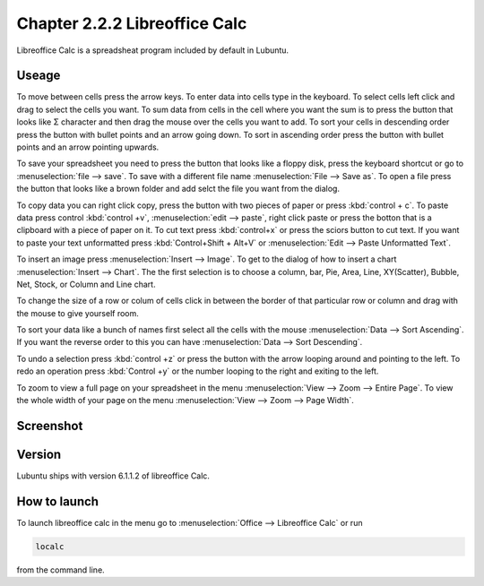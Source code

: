 Chapter 2.2.2 Libreoffice Calc
==============================

Libreoffice Calc is a spreadsheat program included by default in Lubuntu.

Useage
------
To move between cells press the arrow keys. To enter data into cells type in the keyboard. To select cells left click and drag to select the cells you want. To sum data from cells in the cell where you want the sum is to press the button that looks like Σ character and then drag the mouse over the cells you want to add. To sort your cells in descending order press the button with bullet points and an arrow going down. To sort in ascending order press the button with bullet points and an arrow pointing upwards.   

To save your spreadsheet you need to press the button that looks like a floppy disk, press the keyboard shortcut or go to :menuselection:`file --> save`. To save with a different file name :menuselection:`File --> Save as`. To open a file press the button that looks like a brown folder and add selct the file you want from the dialog. 

To copy data you can right click copy, press the button with two pieces of paper or press :kbd:`control + c`. To paste data press control :kbd:`control +v`, :menuselection:`edit -->  paste`, right click paste or press the botton that is a clipboard with a piece of paper on it. To cut text press :kbd:`control+x` or press the sciors button to cut text. If you want to paste your text unformatted press :kbd:`Control+Shift + Alt+V` or :menuselection:`Edit --> Paste Unformatted Text`.

To insert an image press :menuselection:`Insert --> Image`. To get to the dialog of how to insert a chart :menuselection:`Insert --> Chart`. The the first selection is to choose a column, bar, Pie, Area, Line, XY(Scatter), Bubble, Net, Stock, or Column and Line chart.   

To change the size of a  row or colum of cells click in between the border of that particular row or column and drag with the mouse to give yourself room. 

To sort your data like a bunch of names first select all the cells with the mouse :menuselection:`Data --> Sort Ascending`. If you want the reverse order to this you can have :menuselection:`Data --> Sort Descending`.  

To undo a selection press :kbd:`control +z` or press the button with the arrow looping around and pointing to the left. To redo an operation press :kbd:`Control +y` or the number looping to the right and exiting to the left.  

To zoom to view a full page on your spreadsheet in the menu :menuselection:`View --> Zoom --> Entire Page`. To view the whole width of your page on the menu :menuselection:`View --> Zoom --> Page Width`.   

Screenshot
----------

.. image:: libreoffice_calc.png

Version
-------
Lubuntu ships with version  6.1.1.2 of libreoffice Calc. 

How to launch
-------------
To launch libreoffice calc in the menu go to :menuselection:`Office --> Libreoffice Calc` or run 

.. code::

   localc 
   
from the command line. 
